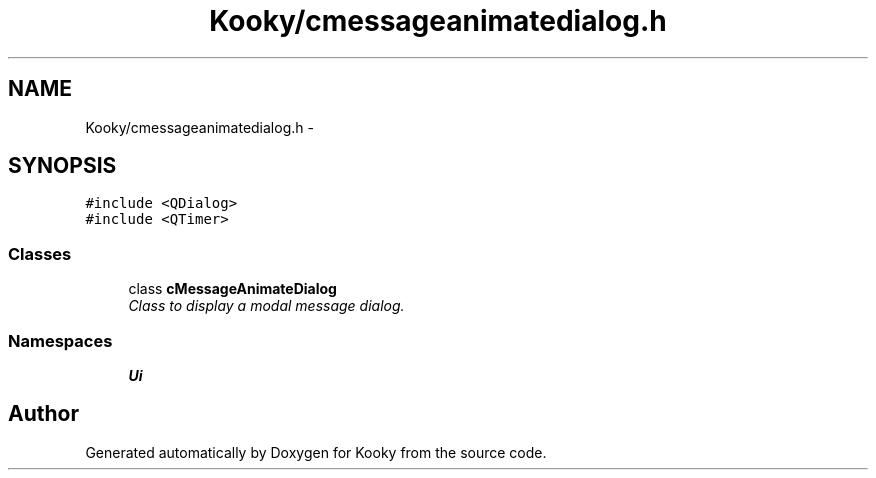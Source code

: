 .TH "Kooky/cmessageanimatedialog.h" 3 "Thu Feb 11 2016" "Kooky" \" -*- nroff -*-
.ad l
.nh
.SH NAME
Kooky/cmessageanimatedialog.h \- 
.SH SYNOPSIS
.br
.PP
\fC#include <QDialog>\fP
.br
\fC#include <QTimer>\fP
.br

.SS "Classes"

.in +1c
.ti -1c
.RI "class \fBcMessageAnimateDialog\fP"
.br
.RI "\fIClass to display a modal message dialog\&. \fP"
.in -1c
.SS "Namespaces"

.in +1c
.ti -1c
.RI " \fBUi\fP"
.br
.in -1c
.SH "Author"
.PP 
Generated automatically by Doxygen for Kooky from the source code\&.
